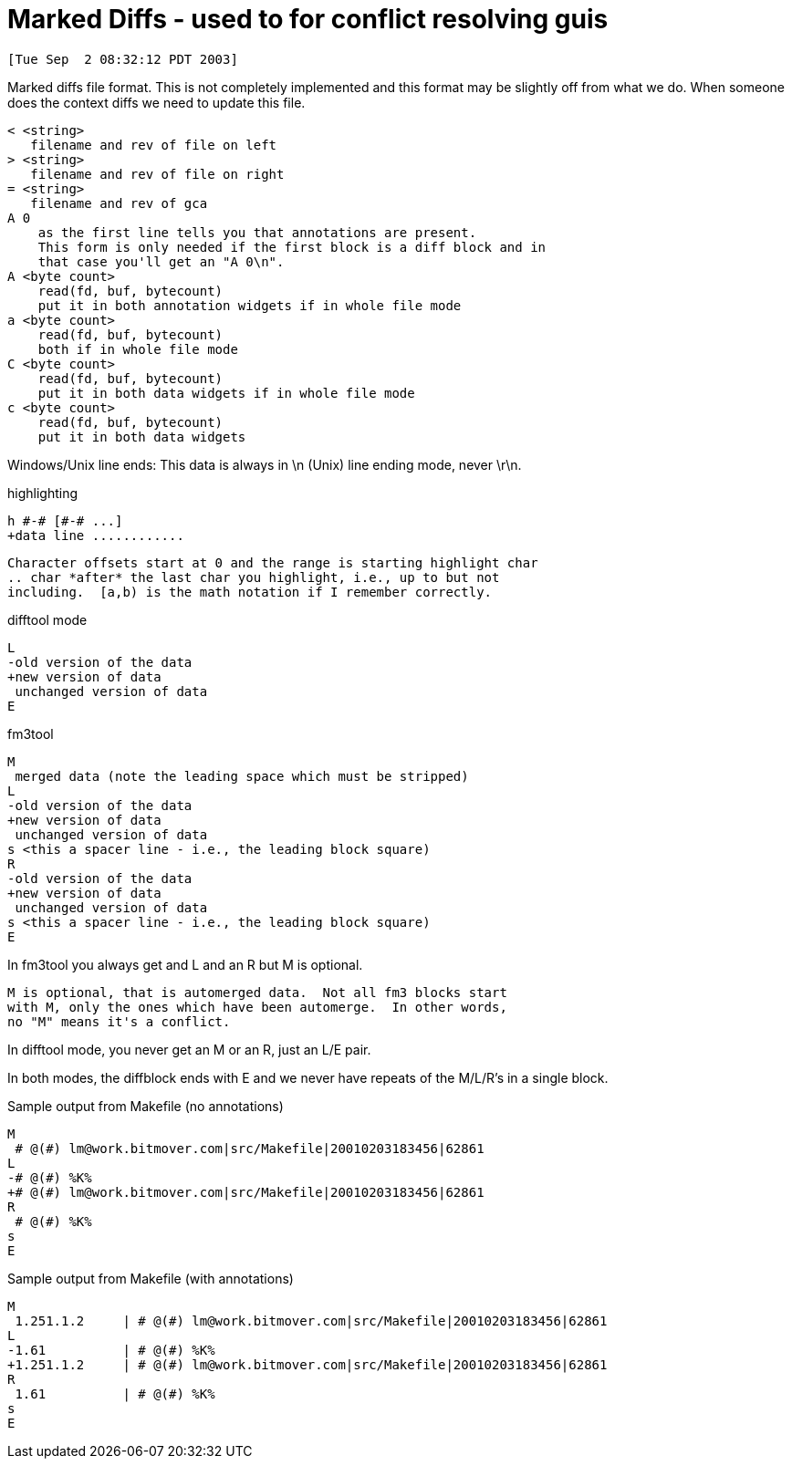 Marked Diffs - used to for conflict resolving guis
==================================================

 [Tue Sep  2 08:32:12 PDT 2003]

Marked diffs file format.   This is not completely implemented and this format
may be slightly off from what we do.  When someone does the context diffs we
need to update this file.

 < <string>
    filename and rev of file on left
 > <string>
    filename and rev of file on right
 = <string>
    filename and rev of gca
 A 0
     as the first line tells you that annotations are present.
     This form is only needed if the first block is a diff block and in
     that case you'll get an "A 0\n".
 A <byte count>
     read(fd, buf, bytecount)
     put it in both annotation widgets if in whole file mode
 a <byte count>
     read(fd, buf, bytecount)
     both if in whole file mode
 C <byte count>
     read(fd, buf, bytecount)
     put it in both data widgets if in whole file mode
 c <byte count>
     read(fd, buf, bytecount)
     put it in both data widgets

Windows/Unix line ends:
    This data is always in \n (Unix) line ending mode, never \r\n.

highlighting

    h #-# [#-# ...]
    +data line ............

    Character offsets start at 0 and the range is starting highlight char
    .. char *after* the last char you highlight, i.e., up to but not
    including.  [a,b) is the math notation if I remember correctly.

difftool mode

    L
    -old version of the data
    +new version of data
     unchanged version of data
    E

fm3tool

    M
     merged data (note the leading space which must be stripped)
    L
    -old version of the data
    +new version of data
     unchanged version of data
    s <this a spacer line - i.e., the leading block square)
    R
    -old version of the data
    +new version of data
     unchanged version of data
    s <this a spacer line - i.e., the leading block square)
    E

In fm3tool you always get and L and an R but M is optional.

    M is optional, that is automerged data.  Not all fm3 blocks start
    with M, only the ones which have been automerge.  In other words,
    no "M" means it's a conflict.

In difftool mode, you never get an M or an R, just an L/E pair.

In both modes, the diffblock ends with E and we never have repeats of the
M/L/R's in a single block.

Sample output from Makefile (no annotations)

 M
  # @(#) lm@work.bitmover.com|src/Makefile|20010203183456|62861
 L
 -# @(#) %K%
 +# @(#) lm@work.bitmover.com|src/Makefile|20010203183456|62861
 R
  # @(#) %K%
 s
 E

Sample output from Makefile (with annotations)

 M
  1.251.1.2     | # @(#) lm@work.bitmover.com|src/Makefile|20010203183456|62861
 L
 -1.61          | # @(#) %K%
 +1.251.1.2     | # @(#) lm@work.bitmover.com|src/Makefile|20010203183456|62861
 R
  1.61          | # @(#) %K%
 s
 E
